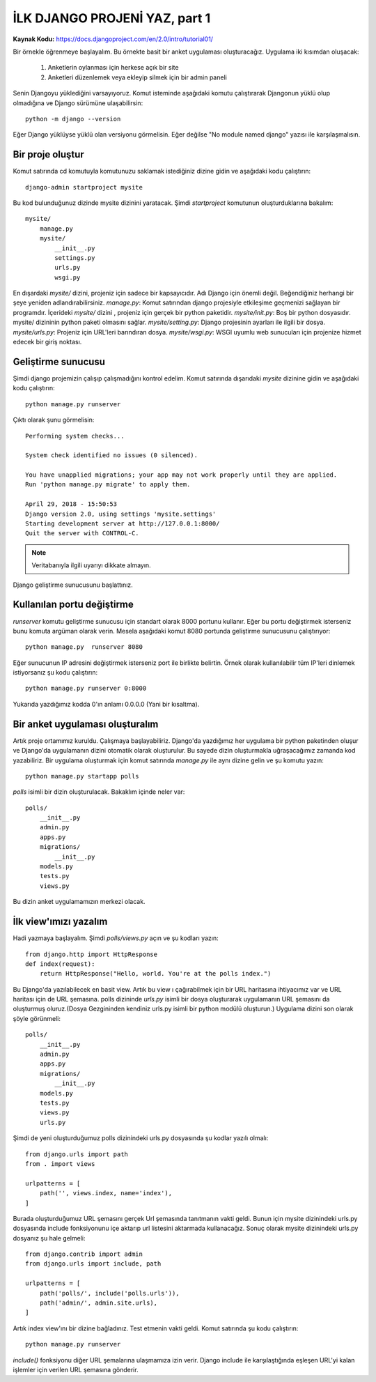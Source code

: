 .. meta::
   :description: Bu bölümde django ile site yapmaya başlayacağız.
   :keywords: python, django, çeviri
   
.. highlight:: python3

*****************************************
İLK DJANGO PROJENİ YAZ, part 1
*****************************************

**Kaynak Kodu:** https://docs.djangoproject.com/en/2.0/intro/tutorial01/

Bir örnekle öğrenmeye başlayalım. Bu örnekte basit bir anket uygulaması oluşturacağız.
Uygulama iki kısımdan oluşacak:

	#. Anketlerin oylanması için herkese açık bir site 
	#. Anketleri düzenlemek veya ekleyip silmek için bir admin paneli

Senin Djangoyu yüklediğini varsayıyoruz. Komut isteminde aşağıdaki komutu çalıştırarak Djangonun yüklü olup olmadığına ve Django sürümüne ulaşabilirsin::

	python -m django --version

Eğer Django yüklüyse yüklü olan versiyonu görmelisin. Eğer değilse "No module named django" yazısı ile karşılaşmalısın.

Bir proje oluştur
==================

Komut satırında cd komutuyla komutunuzu saklamak istediğiniz dizine gidin ve aşağıdaki kodu çalıştırın::

	django-admin startproject mysite

Bu kod bulunduğunuz dizinde mysite dizinini yaratacak.
Şimdi `startproject` komutunun oluşturduklarına bakalım::

	mysite/
	    manage.py
	    mysite/
	        __init__.py
	        settings.py
	        urls.py
	        wsgi.py

En dışardaki `mysite/` dizini, projeniz için sadece bir kapsayıcıdır. Adı Django için önemli değil. Beğendiğiniz herhangi bir şeye yeniden adlandırabilirsiniz.
`manage.py`: Komut satırından django projesiyle etkileşime geçmenizi sağlayan bir programdır.
İçerideki `mysite/` dizini , projeniz için gerçek bir python paketidir.
`mysite/init.py`: Boş bir python dosyasıdır. mysite/ dizininin python paketi olmasını sağlar.
`mysite/setting.py`: Django projesinin ayarları ile ilgili bir dosya.
`mysite/urls.py`: Projeniz için URL'leri barındıran dosya.
`mysite/wsgi.py`: WSGI uyumlu web sunucuları için projenize hizmet edecek bir giriş noktası.

Geliştirme sunucusu
====================

Şimdi django projemizin çalışıp çalışmadığını kontrol edelim. Komut satırında dışarıdaki `mysite` dizinine gidin ve aşağıdaki kodu çalıştırın::

	python manage.py runserver

Çıktı olarak şunu görmelisin::

	Performing system checks...

	System check identified no issues (0 silenced).

	You have unapplied migrations; your app may not work properly until they are applied.
	Run 'python manage.py migrate' to apply them.

	April 29, 2018 - 15:50:53
	Django version 2.0, using settings 'mysite.settings'
	Starting development server at http://127.0.0.1:8000/
	Quit the server with CONTROL-C.

.. Note:: Veritabanıyla ilgili uyarıyı dikkate almayın.

Django geliştirme sunucusunu başlattınız.

Kullanılan portu değiştirme
============================

`runserver` komutu geliştirme sunucusu için standart olarak 8000 portunu kullanır. 
Eğer bu portu değiştirmek isterseniz bunu komuta argüman olarak verin. Mesela aşağıdaki komut 8080 portunda geliştirme sunucusunu çalıştırıyor::

	python manage.py  runserver 8080

Eğer sunucunun IP adresini değiştirmek isterseniz port ile birlikte belirtin. Örnek olarak kullanılabilir tüm IP'leri dinlemek istiyorsanız şu kodu çalıştırın::

	python manage.py runserver 0:8000

Yukarıda yazdığımız kodda 0'ın anlamı 0.0.0.0 (Yani bir kısaltma).

Bir anket uygulaması oluşturalım
=================================

Artık proje ortamımız kuruldu. Çalışmaya başlayabiliriz.
Django'da yazdığımız her uygulama bir python paketinden oluşur ve Django'da uygulamanın dizini otomatik olarak oluşturulur. Bu sayede dizin oluşturmakla uğraşacağımız zamanda kod yazabiliriz.
Bir uygulama oluşturmak için komut satırında `manage.py` ile aynı dizine gelin ve şu komutu yazın::

	python manage.py startapp polls

`polls` isimli bir dizin oluşturulacak. Bakaklım içinde neler var::
	
	polls/
	    __init__.py
	    admin.py
	    apps.py
	    migrations/
	        __init__.py
	    models.py
	    tests.py
	    views.py

Bu dizin anket uygulamamızın merkezi olacak.

İlk view'ımızı yazalım
=======================

Hadi yazmaya başlayalım. Şimdi `polls/views.py` açın ve şu kodları yazın::

	from django.http import HttpResponse
	def index(request):
	    return HttpResponse("Hello, world. You're at the polls index.")

Bu Django'da yazılabilecek en basit view. Artık bu view ı çağırabilmek için bir URL haritasına ihtiyacımız var ve URL haritası için de URL şemasına.
polls dizininde `urls.py` isimli bir dosya oluşturarak uygulamanın URL şemasını da oluşturmuş oluruz.(Dosya Gezgininden kendiniz urls.py isimli bir python modülü oluşturun.)  Uygulama dizini son olarak şöyle görünmeli::

	polls/
	    __init__.py
	    admin.py
	    apps.py
	    migrations/
	        __init__.py
	    models.py
	    tests.py
	    views.py
	    urls.py

Şimdi de yeni oluşturduğumuz polls dizinindeki urls.py dosyasında şu kodlar yazılı olmalı::

	from django.urls import path
	from . import views

	urlpatterns = [
	    path('', views.index, name='index'),
	]

Burada oluşturduğumuz URL şemasını gerçek Url şemasında tanıtmanın vakti geldi. Bunun için mysite dizinindeki urls.py dosyasında include fonksiyonunu içe aktarıp  url listesini aktarmada kullanacağız. Sonuç olarak mysite dizinindeki urls.py dosyanız şu hale gelmeli::

	from django.contrib import admin
	from django.urls import include, path
	
	urlpatterns = [
	    path('polls/', include('polls.urls')),
	    path('admin/', admin.site.urls),
	]

Artık index view'ını bir dizine bağladınız. Test etmenin vakti geldi. Komut satırında şu kodu çalıştırın::

	python manage.py runserver

`include()` fonksiyonu diğer URL şemalarına ulaşmamıza izin verir. Django include ile karşılaştığında eşleşen URL'yi kalan işlemler için verilen URL şemasına gönderir.
